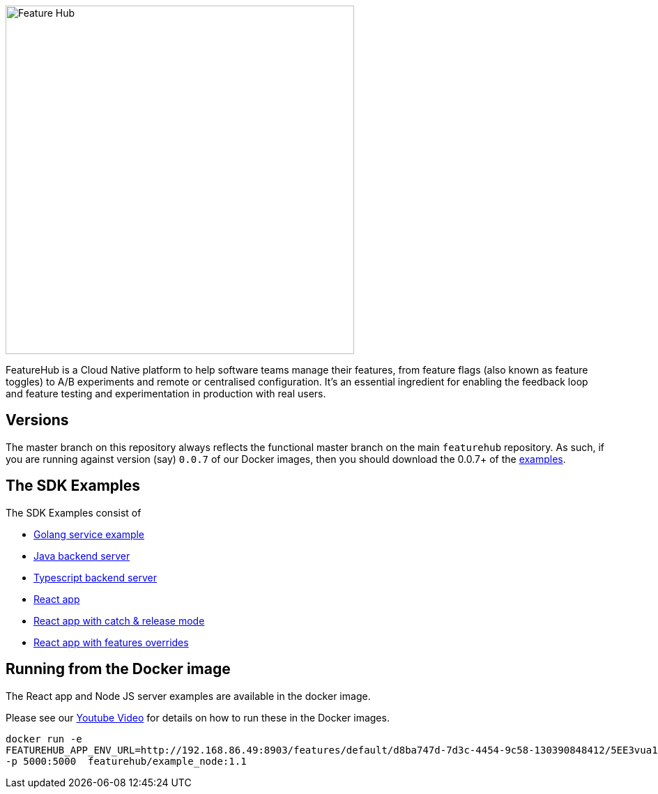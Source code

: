 :icons: font
ifdef::env-github,env-browser[:outfilesuffix: .adoc]
image::https://docs.featurehub.io/images/fh_primary_navy.png[Feature Hub,500]

FeatureHub is a Cloud Native platform to help software teams manage their features, from feature flags (also known as feature toggles) to A/B experiments and remote or centralised configuration.
It's an essential ingredient for enabling the feedback loop and feature testing and experimentation in production with real users.

== Versions

The master branch on this repository always reflects the functional master branch on the main `featurehub` repository.
As such, if you are running against version (say) `0.0.7` of our Docker images, then you should download the
0.0.7+ of the https://github.com/featurehub-io/featurehub-examples/tags[examples].

== The SDK Examples

The SDK Examples consist of

- link:golang-service/README.md[Golang service example]
- link:todo-backend-java/README{outfilesuffix}[Java backend server]
- link:todo-backend-typescript/README{outfilesuffix}[Typescript backend server]
- link:todo-frontend-react-typescript/README{outfilesuffix}[React app]
- link:todo-frontend-react-typescript-catch-and-release/README{outfilesuffix}[React app with catch & release mode]
- link:todo-frontend-react-typescript-feature-override/README{outfilesuffix}[React app with features overrides]


== Running from the Docker image

The React app and Node JS server examples are available in the docker image.

Please see our https://www.youtube.com/watch?v=DRVqXJmbvTk[Youtube Video] for details on how to run these in the Docker images.

----
docker run -e
FEATUREHUB_APP_ENV_URL=http://192.168.86.49:8903/features/default/d8ba747d-7d3c-4454-9c58-130390848412/5EE3vua1NqY0ez6Zd4TXU7XnsZdAPHtR96XaDmhfegitKGiQ9aCdmtmeNUNPubkRZLJLUUpaC7b05ELk
-p 5000:5000  featurehub/example_node:1.1
----
